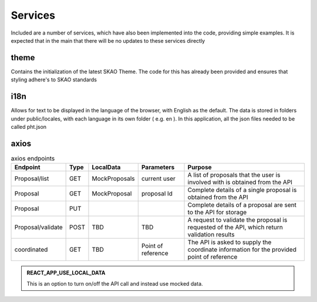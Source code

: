 Services
~~~~~~~~

Included are a number of services, which have also been implemented into the code, providing simple examples.
It is expected that in the main that there will be no updates to these services directly

theme
=====

Contains the initialization of the latest SKAO Theme.
The code for this has already been provided and ensures that styling adhere's to SKAO standards

i18n
====

Allows for text to be displayed in the language of the browser, with English as the default.
The data is stored in folders under public/locales, with each language in its own folder ( e.g. en ).
In this application, all the json files needed to be called pht.json

axios
=====

.. csv-table:: axios endpoints
   :header: "Endpoint", "Type", "LocalData", "Parameters", "Purpose"

    "Proposal/list", "GET", "MockProposals", "current user", "A list of proposals that the user is involved with is obtained from the API"
    "Proposal", "GET", "MockProposal", "proposal Id", "Complete details of a single proposal is obtained from the API"
    "Proposal", "PUT", "", "", "Complete details of a proposal are sent to the API for storage"
    "Proposal/validate", "POST", "TBD", "TBD", "A request to validate the proposal is requested of the API, which return validation results"
    "coordinated", "GET", "TBD", "Point of reference", "The API is asked to supply the coordinate information for the provided point of reference"

.. admonition:: REACT_APP_USE_LOCAL_DATA
    
    This is an option to turn on/off the API call and instead use mocked data.
